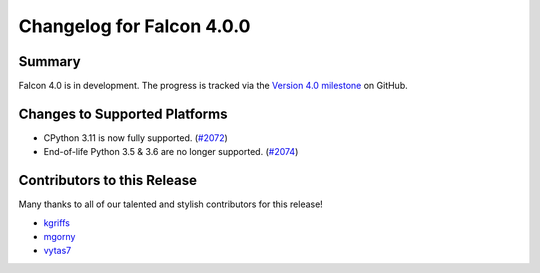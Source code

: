 Changelog for Falcon 4.0.0
==========================

Summary
-------

Falcon 4.0 is in development. The progress is tracked via the
`Version 4.0 milestone <https://github.com/falconry/falcon/milestone/34>`__
on GitHub.


Changes to Supported Platforms
------------------------------

- CPython 3.11 is now fully supported. (`#2072 <https://github.com/falconry/falcon/issues/2072>`__)
- End-of-life Python 3.5 & 3.6 are no longer supported. (`#2074 <https://github.com/falconry/falcon/pull/2074>`__)


.. towncrier release notes start

Contributors to this Release
----------------------------

Many thanks to all of our talented and stylish contributors for this release!

- `kgriffs <https://github.com/kgriffs>`__
- `mgorny <https://github.com/mgorny>`__
- `vytas7 <https://github.com/vytas7>`__
